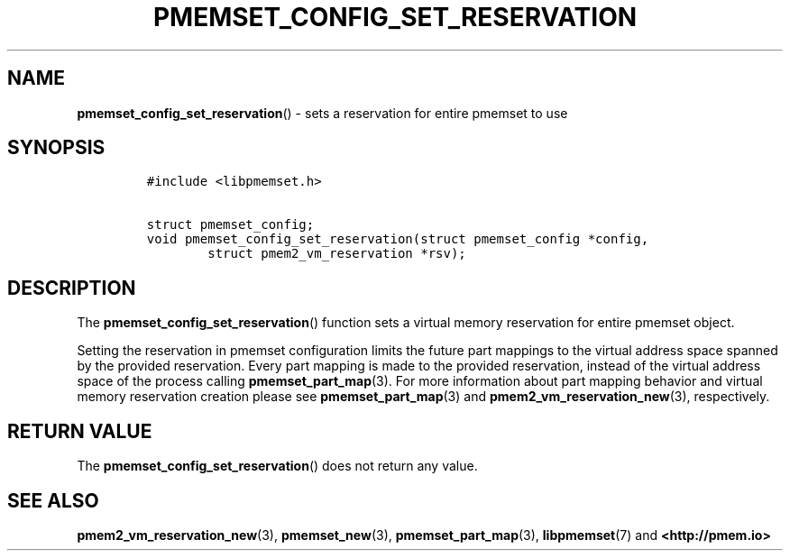 .\" Automatically generated by Pandoc 2.0.6
.\"
.TH "PMEMSET_CONFIG_SET_RESERVATION" "3" "2021-09-24" "PMDK - pmemset API version 1.0" "PMDK Programmer's Manual"
.hy
.\" SPDX-License-Identifier: BSD-3-Clause
.\" Copyright 2021, Intel Corporation
.SH NAME
.PP
\f[B]pmemset_config_set_reservation\f[]() \- sets a reservation for
entire pmemset to use
.SH SYNOPSIS
.IP
.nf
\f[C]
#include\ <libpmemset.h>

struct\ pmemset_config;
void\ pmemset_config_set_reservation(struct\ pmemset_config\ *config,
\ \ \ \ \ \ \ \ struct\ pmem2_vm_reservation\ *rsv);
\f[]
.fi
.SH DESCRIPTION
.PP
The \f[B]pmemset_config_set_reservation\f[]() function sets a virtual
memory reservation for entire pmemset object.
.PP
Setting the reservation in pmemset configuration limits the future part
mappings to the virtual address space spanned by the provided
reservation.
Every part mapping is made to the provided reservation, instead of the
virtual address space of the process calling
\f[B]pmemset_part_map\f[](3).
For more information about part mapping behavior and virtual memory
reservation creation please see \f[B]pmemset_part_map\f[](3) and
\f[B]pmem2_vm_reservation_new\f[](3), respectively.
.SH RETURN VALUE
.PP
The \f[B]pmemset_config_set_reservation\f[]() does not return any value.
.SH SEE ALSO
.PP
\f[B]pmem2_vm_reservation_new\f[](3), \f[B]pmemset_new\f[](3),
\f[B]pmemset_part_map\f[](3), \f[B]libpmemset\f[](7) and
\f[B]<http://pmem.io>\f[]

